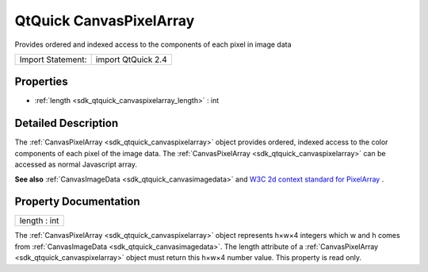 .. _sdk_qtquick_canvaspixelarray:

QtQuick CanvasPixelArray
========================

Provides ordered and indexed access to the components of each pixel in image data

+---------------------+----------------------+
| Import Statement:   | import QtQuick 2.4   |
+---------------------+----------------------+

Properties
----------

-  :ref:`length <sdk_qtquick_canvaspixelarray_length>` : int

Detailed Description
--------------------

The :ref:`CanvasPixelArray <sdk_qtquick_canvaspixelarray>` object provides ordered, indexed access to the color components of each pixel of the image data. The :ref:`CanvasPixelArray <sdk_qtquick_canvaspixelarray>` can be accessed as normal Javascript array.

**See also** :ref:`CanvasImageData <sdk_qtquick_canvasimagedata>` and `W3C 2d context standard for PixelArray <http://www.w3.org/TR/2dcontext/#canvaspixelarray>`_ .

Property Documentation
----------------------

.. _sdk_qtquick_canvaspixelarray_length:

+--------------------------------------------------------------------------------------------------------------------------------------------------------------------------------------------------------------------------------------------------------------------------------------------------------------+
| length : int                                                                                                                                                                                                                                                                                                 |
+--------------------------------------------------------------------------------------------------------------------------------------------------------------------------------------------------------------------------------------------------------------------------------------------------------------+

The :ref:`CanvasPixelArray <sdk_qtquick_canvaspixelarray>` object represents h×w×4 integers which w and h comes from :ref:`CanvasImageData <sdk_qtquick_canvasimagedata>`. The length attribute of a :ref:`CanvasPixelArray <sdk_qtquick_canvaspixelarray>` object must return this h×w×4 number value. This property is read only.

